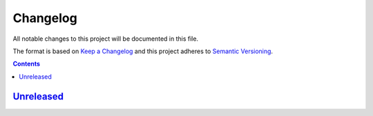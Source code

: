 =========
Changelog
=========

All notable changes to this project will be documented in this file.

The format is based on `Keep a Changelog`_
and this project adheres to `Semantic Versioning`_.

.. contents::

Unreleased_
===========

.. Remove these two lines and one indentation level of the next two lines
    when you will release the first version.
    .. _Unreleased:
        https://github.com/char-lie/stereo-parallel/compare/v0.0.1...HEAD

.. _Keep a Changelog:
    http://keepachangelog.com/en/1.0.0
.. _Semantic Versioning:
    http://semver.org/spec/v2.0.0
